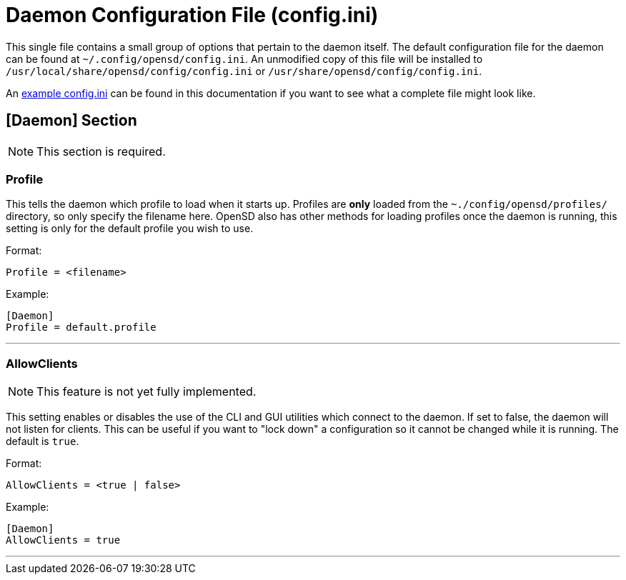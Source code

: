 = Daemon Configuration File (config.ini)

This single file contains a small group of options that pertain to the daemon itself.  The default configuration file for the daemon can be found at `~/.config/opensd/config.ini`.  An unmodified copy of this file will be installed to `/usr/local/share/opensd/config/config.ini` or `/usr/share/opensd/config/config.ini`.

An xref:./example_config_ini.adoc[example config.ini] can be found in this documentation if you want to see what a complete file might look like.

[#daemoncfg_file_section_daemon]
== [Daemon] Section
NOTE: This section is required.

[#daemoncfg_file_section_daemon_profile]
=== Profile
This tells the daemon which profile to load when it starts up.  Profiles are *only* loaded from the `~./config/opensd/profiles/` directory, so only specify the filename here.  OpenSD also has other methods for loading profiles once the daemon is running, this setting is only for the default profile you wish to use.

Format:
[source,ini]
----
Profile = <filename>
----

Example:
[source,ini]
----
[Daemon]
Profile = default.profile
----

'''

[#daemoncfg_file_section_daemon_allowclients]
=== AllowClients
NOTE: This feature is not yet fully implemented.

This setting enables or disables the use of the CLI and GUI utilities which connect to the daemon.  If set to false, the daemon will not listen for clients.  This can be useful if you want to "lock down" a configuration so it cannot be changed while it is running.  The default is `true`.

Format:
[source,ini]
----
AllowClients = <true | false>
----

Example:
[source,ini]
----
[Daemon]
AllowClients = true
----

'''
